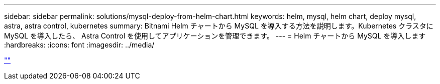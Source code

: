 ---
sidebar: sidebar 
permalink: solutions/mysql-deploy-from-helm-chart.html 
keywords: helm, mysql, helm chart, deploy mysql, astra, astra control, kubernetes 
summary: Bitnami Helm チャートから MySQL を導入する方法を説明します。Kubernetes クラスタに MySQL を導入したら、 Astra Control を使用してアプリケーションを管理できます。 
---
= Helm チャートから MySQL を導入します
:hardbreaks:
:icons: font
:imagesdir: ../media/


link:https://raw.githubusercontent.com/NetAppDocs/astra-control-center/main/_include/source-mysql-deploy-from-helm-chart.adoc[""]
